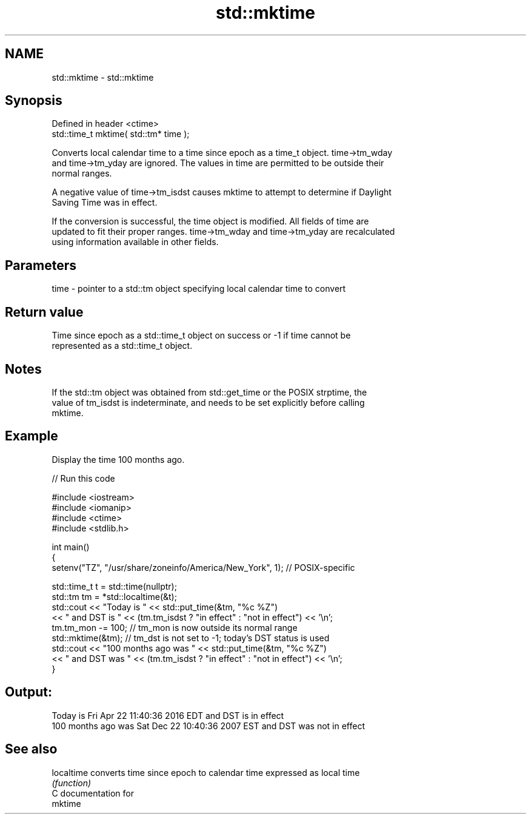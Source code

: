 .TH std::mktime 3 "2021.11.17" "http://cppreference.com" "C++ Standard Libary"
.SH NAME
std::mktime \- std::mktime

.SH Synopsis
   Defined in header <ctime>
   std::time_t mktime( std::tm* time );

   Converts local calendar time to a time since epoch as a time_t object. time->tm_wday
   and time->tm_yday are ignored. The values in time are permitted to be outside their
   normal ranges.

   A negative value of time->tm_isdst causes mktime to attempt to determine if Daylight
   Saving Time was in effect.

   If the conversion is successful, the time object is modified. All fields of time are
   updated to fit their proper ranges. time->tm_wday and time->tm_yday are recalculated
   using information available in other fields.

.SH Parameters

   time - pointer to a std::tm object specifying local calendar time to convert

.SH Return value

   Time since epoch as a std::time_t object on success or -1 if time cannot be
   represented as a std::time_t object.

.SH Notes

   If the std::tm object was obtained from std::get_time or the POSIX strptime, the
   value of tm_isdst is indeterminate, and needs to be set explicitly before calling
   mktime.

.SH Example

   Display the time 100 months ago.


// Run this code

 #include <iostream>
 #include <iomanip>
 #include <ctime>
 #include <stdlib.h>

 int main()
 {
     setenv("TZ", "/usr/share/zoneinfo/America/New_York", 1); // POSIX-specific

     std::time_t t = std::time(nullptr);
     std::tm tm = *std::localtime(&t);
     std::cout << "Today is           " << std::put_time(&tm, "%c %Z")
               << " and DST is " << (tm.tm_isdst ? "in effect" : "not in effect") << '\\n';
     tm.tm_mon -= 100;  // tm_mon is now outside its normal range
     std::mktime(&tm);  // tm_dst is not set to -1; today's DST status is used
     std::cout << "100 months ago was " << std::put_time(&tm, "%c %Z")
               << " and DST was " << (tm.tm_isdst ? "in effect" : "not in effect") << '\\n';
 }

.SH Output:

 Today is           Fri Apr 22 11:40:36 2016 EDT and DST is in effect
 100 months ago was Sat Dec 22 10:40:36 2007 EST and DST was not in effect

.SH See also

   localtime converts time since epoch to calendar time expressed as local time
             \fI(function)\fP
   C documentation for
   mktime
